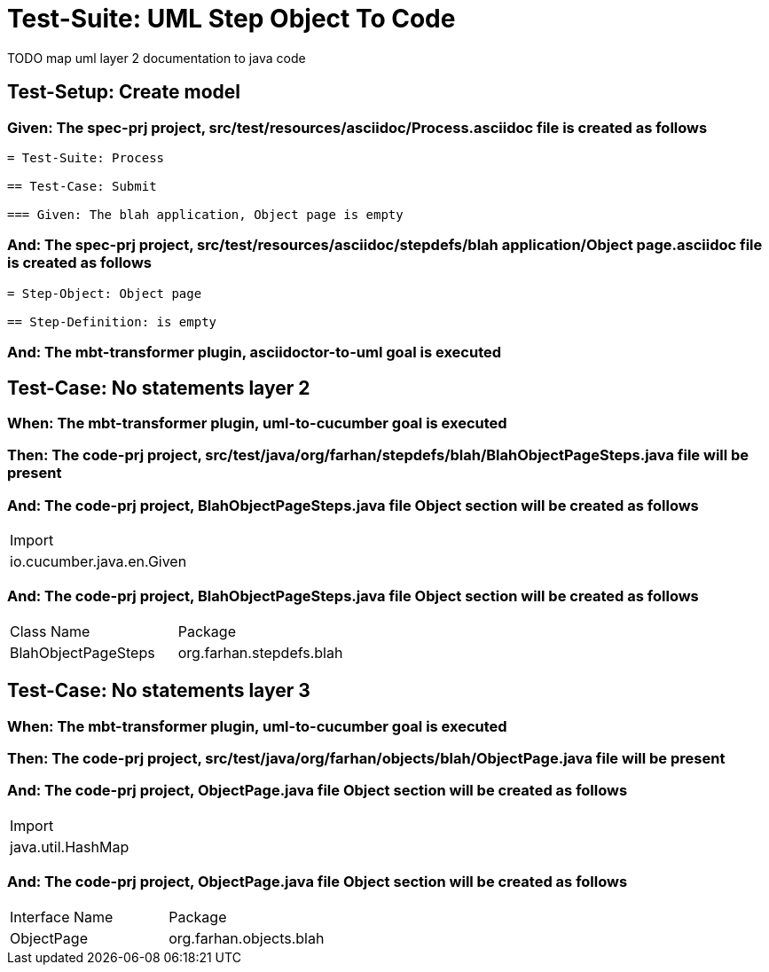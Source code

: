 = Test-Suite: UML Step Object To Code

TODO map uml layer 2 documentation to java code

[tags="debug"]
== Test-Setup: Create model

=== Given: The spec-prj project, src/test/resources/asciidoc/Process.asciidoc file is created as follows

----
= Test-Suite: Process

== Test-Case: Submit

=== Given: The blah application, Object page is empty
----

=== And: The spec-prj project, src/test/resources/asciidoc/stepdefs/blah application/Object page.asciidoc file is created as follows

----
= Step-Object: Object page

== Step-Definition: is empty
----

=== And: The mbt-transformer plugin, asciidoctor-to-uml goal is executed

== Test-Case: No statements layer 2

=== When: The mbt-transformer plugin, uml-to-cucumber goal is executed

=== Then: The code-prj project, src/test/java/org/farhan/stepdefs/blah/BlahObjectPageSteps.java file will be present

=== And: The code-prj project, BlahObjectPageSteps.java file Object section will be created as follows

|===
| Import                   
| io.cucumber.java.en.Given
|===

=== And: The code-prj project, BlahObjectPageSteps.java file Object section will be created as follows

|===
| Class Name          | Package                 
| BlahObjectPageSteps | org.farhan.stepdefs.blah
|===

== Test-Case: No statements layer 3

=== When: The mbt-transformer plugin, uml-to-cucumber goal is executed

=== Then: The code-prj project, src/test/java/org/farhan/objects/blah/ObjectPage.java file will be present

=== And: The code-prj project, ObjectPage.java file Object section will be created as follows

|===
| Import           
| java.util.HashMap
|===

=== And: The code-prj project, ObjectPage.java file Object section will be created as follows

|===
| Interface Name | Package                
| ObjectPage     | org.farhan.objects.blah
|===


